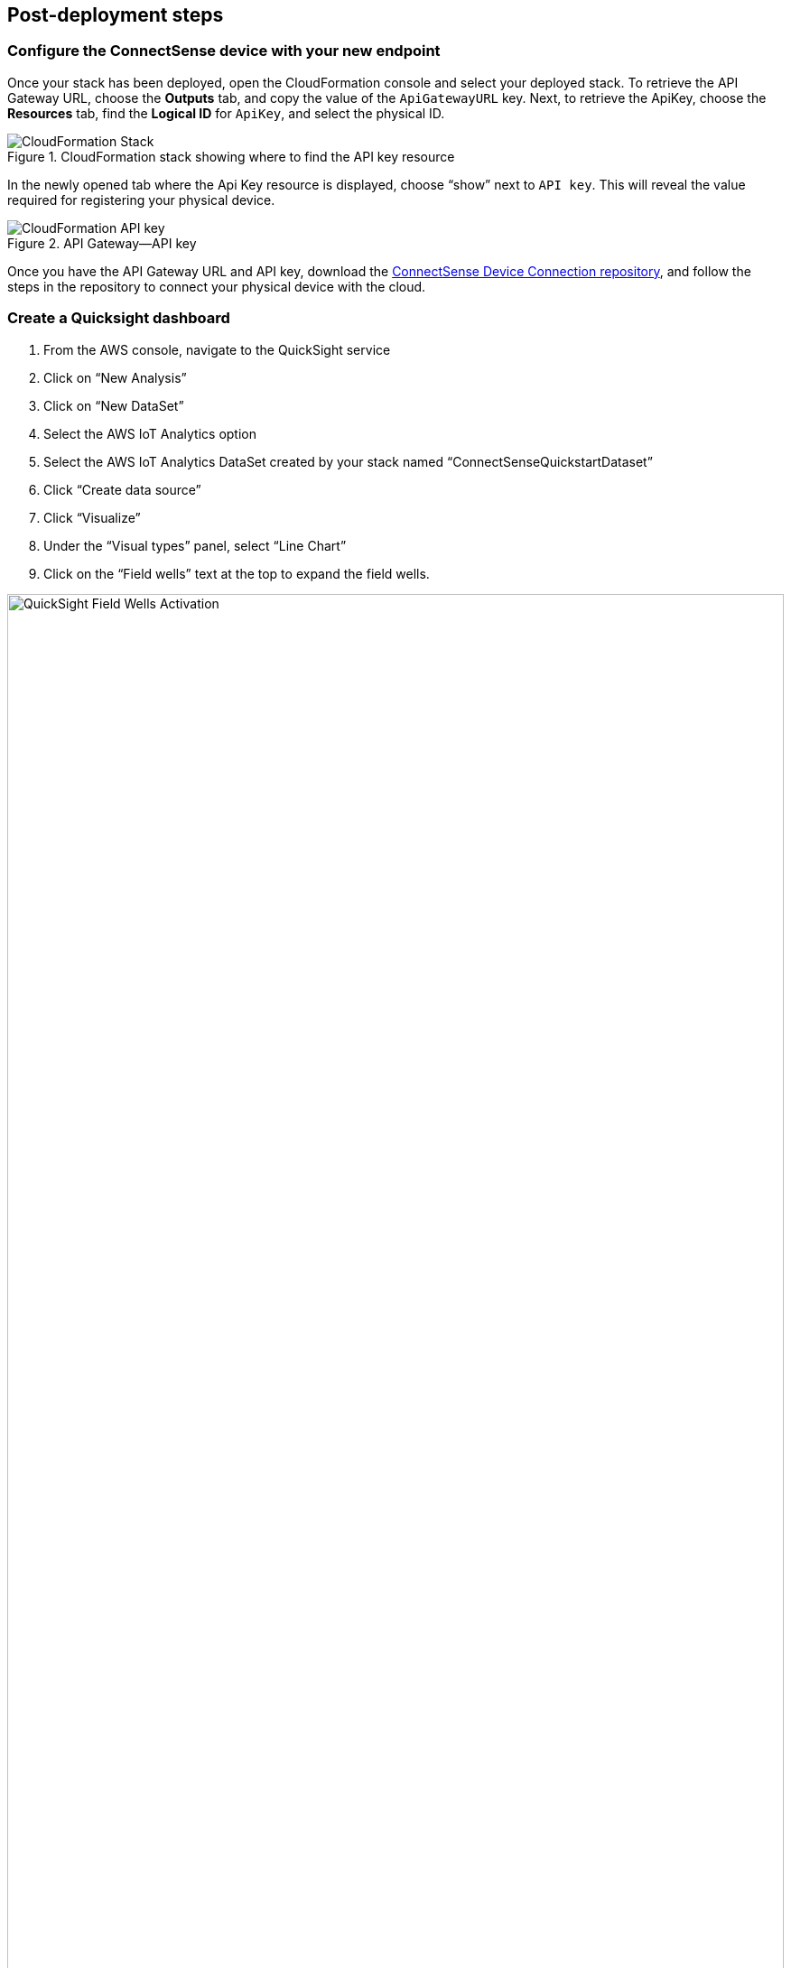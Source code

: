 :xrefstyle: short
== Post-deployment steps

=== Configure the ConnectSense device with your new endpoint

Once your stack has been deployed, open the CloudFormation console and select your deployed stack. To retrieve the API Gateway URL, choose the *Outputs* tab, and copy the value of the `ApiGatewayURL` key. Next, to retrieve the ApiKey, choose the *Resources* tab, find the *Logical ID* for `ApiKey`, and select the physical ID.

.CloudFormation stack showing where to find the API key resource
image::../images/cloudformation-stack.png[CloudFormation Stack]

In the newly opened tab where the Api Key resource is displayed, choose “show” next to `API key`. This will reveal the value required for registering your physical device.

.API Gateway—API key
image::../images/cloudformation-apikey.png[CloudFormation API key]

Once you have the API Gateway URL and API key, download the https://github.com/connectsense/quickstart-devkit-device-connection[ConnectSense Device Connection repository^], and follow the steps in the repository to connect your physical device with the cloud.

=== Create a Quicksight dashboard

.    	From the AWS console, navigate to the QuickSight service +
.    	Click on “New Analysis” +
.    	Click on “New DataSet” +
.    	Select the AWS IoT Analytics option +
.    	Select the AWS IoT Analytics DataSet created by your stack named “ConnectSenseQuickstartDataset” +
.    	Click “Create data source” +
.    	Click “Visualize” +
.    	Under the “Visual types” panel, select “Line Chart” +
.    	Click on the “Field wells” text at the top to expand the field wells.

.Field wells demonstration
image::../images/quicksight-field-wells-activation.png[QuickSight Field Wells Activation,width=100%,height=100%]

[start=10]
.	Click and drag the field *datetime* into the X axis well.
.	Click on the down arrow next to the +datetime+ label and for Aggregate select *minute*.
. Click and drag the *watts* field into the *Value* well.
.	Click on the down arrow next to the *watts* label and for Aggregate select *average*.
.	Click and drag the *thing_name* field into the Color field.

After completing steps 10-14, your field wells should similar to this:

//TODO Marcia to verify how to refer to these steps.

.Field wells plot values
image::../images/quicksight-field-wells.png[QuickSight Field Wells]

[start=15]
.	You will now be able to see the watts plotted across time:

.QuickSight data visualization
image::../images/quicksight-data-visualization.png[QuickSight Data Visualization]